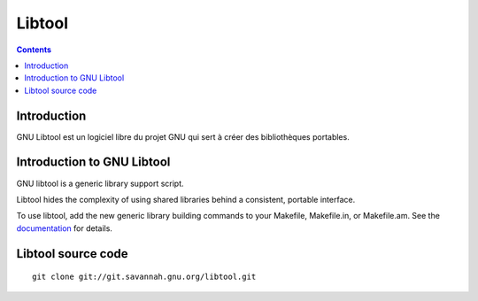 ﻿


.. index::
   pair: Autotools; Libtool
   ! Libtool



.. _libtool:

==========
Libtool
==========


.. seealso::

   - http://fr.wikipedia.org/wiki/GNU_Libtool

.. contents::
   :depth: 3

Introduction
============

GNU Libtool est un logiciel libre du projet GNU qui sert à créer des 
bibliothèques portables.


Introduction to GNU Libtool
===========================

.. seealso::
  
   - http://www.gnu.org/software/libtool/manual


GNU libtool is a generic library support script. 

Libtool hides the complexity of using shared libraries behind a 
consistent, portable interface.

To use libtool, add the new generic library building commands to 
your Makefile, Makefile.in, or Makefile.am. 
See the documentation_ for details. 

.. _documentation: http://www.gnu.org/software/libtool/manual


Libtool source code
===================

.. seealso:: 

   - http://savannah.gnu.org/git/?group=libtool
   - http://git.savannah.gnu.org/cgit/libtool.git

::

    git clone git://git.savannah.gnu.org/libtool.git


